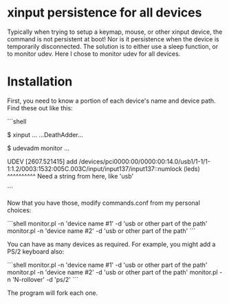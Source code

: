 * xinput persistence for all devices
Typically when trying to setup a keymap, mouse, or other xinput device, the
command is not persistent at boot! Nor is it persistence when the device is
temporarily disconnected. The solution is to either use a sleep function, or to
monitor udev. Here I chose to monitor udev for all devices.

* Installation

First, you need to know a portion of each device's name and device path. Find
these out like this:

```shell
# Plugin the device
$ xinput
...
...DeathAdder...
# Unplug the device
$ udevadm monitor
...
# Now plug it in
UDEV  [2607.521415] add      /devices/pci0000:00/0000:00:14.0/usb1/1-1/1-1:1.2/0003:1532:005C.003C/input/input137/input137::numlock (leds)
                               ^^^^^^^^^^
                              Need a string from here, like 'usb'
# I used usb for my devices
```

Now that you have those, modify commands.conf from my personal choices:

```shell
monitor.pl -n 'device name #1' -d 'usb or other part of the path'
monitor.pl -n 'device name #2' -d 'usb or other part of the path'
```

You can have as many devices as required. For example, you might add a PS/2
keyboard also:

```shell
monitor.pl -n 'device name #1' -d 'usb or other part of the path'
monitor.pl -n 'device name #2' -d 'usb or other part of the path'
monitor.pl -n 'N-rollover' -d 'ps/2'
```

The program will fork each one.
